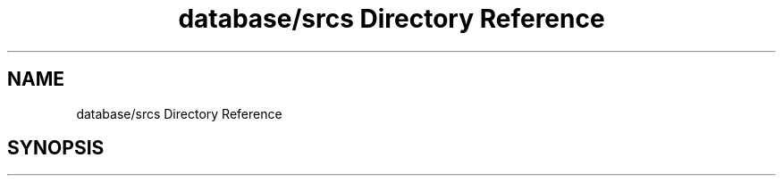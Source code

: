 .TH "database/srcs Directory Reference" 3 "Sun Oct 13 2019" "Version Alpha 1.2" "Babel_2019" \" -*- nroff -*-
.ad l
.nh
.SH NAME
database/srcs Directory Reference
.SH SYNOPSIS
.br
.PP

